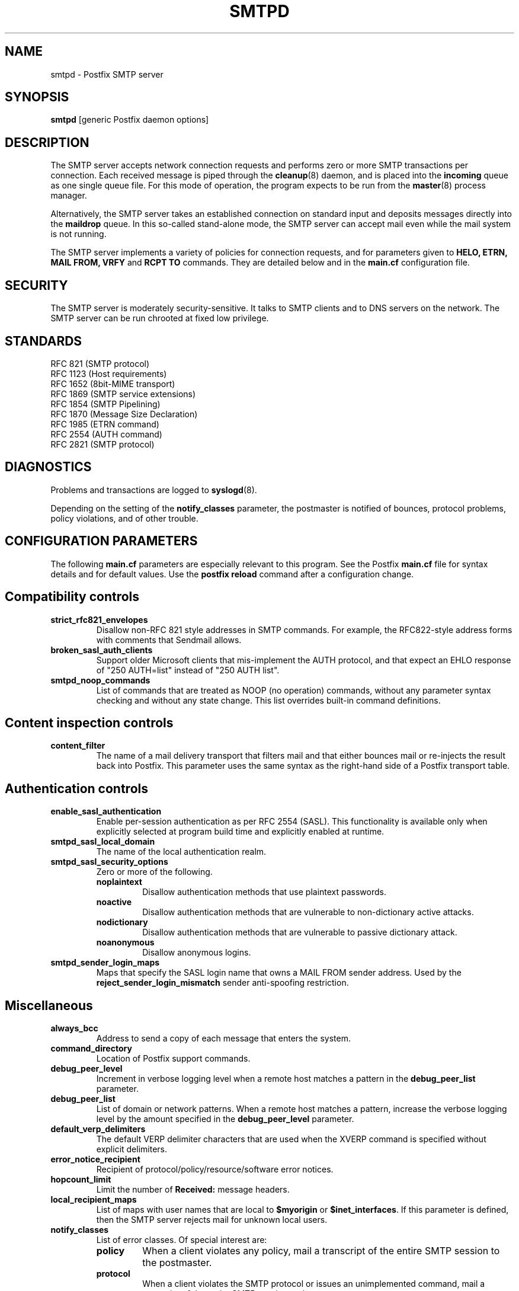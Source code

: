 .TH SMTPD 8 
.ad
.fi
.SH NAME
smtpd
\-
Postfix SMTP server
.SH SYNOPSIS
.na
.nf
\fBsmtpd\fR [generic Postfix daemon options]
.SH DESCRIPTION
.ad
.fi
The SMTP server accepts network connection requests
and performs zero or more SMTP transactions per connection.
Each received message is piped through the \fBcleanup\fR(8)
daemon, and is placed into the \fBincoming\fR queue as one
single queue file.  For this mode of operation, the program
expects to be run from the \fBmaster\fR(8) process manager.

Alternatively, the SMTP server takes an established
connection on standard input and deposits messages directly
into the \fBmaildrop\fR queue. In this so-called stand-alone
mode, the SMTP server can accept mail even while the mail
system is not running.

The SMTP server implements a variety of policies for connection
requests, and for parameters given to \fBHELO, ETRN, MAIL FROM, VRFY\fR
and \fBRCPT TO\fR commands. They are detailed below and in the
\fBmain.cf\fR configuration file.
.SH SECURITY
.na
.nf
.ad
.fi
The SMTP server is moderately security-sensitive. It talks to SMTP
clients and to DNS servers on the network. The SMTP server can be
run chrooted at fixed low privilege.
.SH STANDARDS
.na
.nf
RFC 821 (SMTP protocol)
RFC 1123 (Host requirements)
RFC 1652 (8bit-MIME transport)
RFC 1869 (SMTP service extensions)
RFC 1854 (SMTP Pipelining)
RFC 1870 (Message Size Declaration)
RFC 1985 (ETRN command)
RFC 2554 (AUTH command)
RFC 2821 (SMTP protocol)
.SH DIAGNOSTICS
.ad
.fi
Problems and transactions are logged to \fBsyslogd\fR(8).

Depending on the setting of the \fBnotify_classes\fR parameter,
the postmaster is notified of bounces, protocol problems,
policy violations, and of other trouble.
.SH CONFIGURATION PARAMETERS
.na
.nf
.ad
.fi
The following \fBmain.cf\fR parameters are especially relevant to
this program. See the Postfix \fBmain.cf\fR file for syntax details
and for default values. Use the \fBpostfix reload\fR command after
a configuration change.
.SH "Compatibility controls"
.ad
.fi
.IP \fBstrict_rfc821_envelopes\fR
Disallow non-RFC 821 style addresses in SMTP commands. For example,
the RFC822-style address forms with comments that Sendmail allows.
.IP \fBbroken_sasl_auth_clients\fR
Support older Microsoft clients that mis-implement the AUTH
protocol, and that expect an EHLO response of "250 AUTH=list"
instead of "250 AUTH list".
.IP \fBsmtpd_noop_commands\fR
List of commands that are treated as NOOP (no operation) commands,
without any parameter syntax checking and without any state change.
This list overrides built-in command definitions.
.SH "Content inspection controls"
.IP \fBcontent_filter\fR
The name of a mail delivery transport that filters mail and that
either bounces mail or re-injects the result back into Postfix.
This parameter uses the same syntax as the right-hand side of
a Postfix transport table.
.SH "Authentication controls"
.IP \fBenable_sasl_authentication\fR
Enable per-session authentication as per RFC 2554 (SASL).
This functionality is available only when explicitly selected
at program build time and explicitly enabled at runtime.
.IP \fBsmtpd_sasl_local_domain\fR
The name of the local authentication realm.
.IP \fBsmtpd_sasl_security_options\fR
Zero or more of the following.
.RS
.IP \fBnoplaintext\fR
Disallow authentication methods that use plaintext passwords.
.IP \fBnoactive\fR
Disallow authentication methods that are vulnerable to non-dictionary
active attacks.
.IP \fBnodictionary\fR
Disallow authentication methods that are vulnerable to passive
dictionary attack.
.IP \fBnoanonymous\fR
Disallow anonymous logins.
.RE
.IP \fBsmtpd_sender_login_maps\fR
Maps that specify the SASL login name that owns a MAIL FROM sender
address. Used by the \fBreject_sender_login_mismatch\fR sender
anti-spoofing restriction.
.SH Miscellaneous
.ad
.fi
.IP \fBalways_bcc\fR
Address to send a copy of each message that enters the system.
.IP \fBcommand_directory\fR
Location of Postfix support commands.
.IP \fBdebug_peer_level\fR
Increment in verbose logging level when a remote host matches a
pattern in the \fBdebug_peer_list\fR parameter.
.IP \fBdebug_peer_list\fR
List of domain or network patterns. When a remote host matches
a pattern, increase the verbose logging level by the amount
specified in the \fBdebug_peer_level\fR parameter.
.IP \fBdefault_verp_delimiters\fR
The default VERP delimiter characters that are used when the
XVERP command is specified without explicit delimiters.
.IP \fBerror_notice_recipient\fR
Recipient of protocol/policy/resource/software error notices.
.IP \fBhopcount_limit\fR
Limit the number of \fBReceived:\fR message headers.
.IP \fBlocal_recipient_maps\fR
List of maps with user names that are local to \fB$myorigin\fR
or \fB$inet_interfaces\fR. If this parameter is defined,
then the SMTP server rejects mail for unknown local users.
.IP \fBnotify_classes\fR
List of error classes. Of special interest are:
.RS
.IP \fBpolicy\fR
When a client violates any policy, mail a transcript of the
entire SMTP session to the postmaster.
.IP \fBprotocol\fR
When a client violates the SMTP protocol or issues an unimplemented
command, mail a transcript of the entire SMTP session to the
postmaster.
.RE
.IP \fBsmtpd_banner\fR
Text that follows the \fB220\fR status code in the SMTP greeting banner.
.IP \fBsmtpd_recipient_limit\fR
Restrict the number of recipients that the SMTP server accepts
per message delivery.
.IP \fBsmtpd_timeout\fR
Limit the time to send a server response and to receive a client
request.
.IP \fBsoft_bounce\fR
Change hard (5xx) reject responses into soft (4xx) reject responses.
This can be useful for testing purposes.
.IP \fBverp_delimiter_filter\fR
The characters that Postfix accepts as VERP delimiter characters.
.SH "Resource controls"
.ad
.fi
.IP \fBline_length_limit\fR
Limit the amount of memory in bytes used for the handling of
partial input lines.
.IP \fBmessage_size_limit\fR
Limit the total size in bytes of a message, including on-disk
storage for envelope information.
.IP \fBqueue_minfree\fR
Minimal amount of free space in bytes in the queue file system
for the SMTP server to accept any mail at all.
.IP \fBsmtpd_history_flush_threshold\fR
Flush the command history to postmaster after receipt of RSET etc.
only if the number of history lines exceeds the given threshold.
.SH Tarpitting
.ad
.fi
.IP \fBsmtpd_error_sleep_time\fR
Time to wait in seconds before sending a 4xx or 5xx server error
response.
.IP \fBsmtpd_soft_error_limit\fR
When an SMTP client has made this number of errors, wait
\fIerror_count\fR seconds before responding to any client request.
.IP \fBsmtpd_hard_error_limit\fR
Disconnect after a client has made this number of errors.
.IP \fBsmtpd_junk_command_limit\fR
Limit the number of times a client can issue a junk command
such as NOOP, VRFY, ETRN or RSET in one SMTP session before
it is penalized with tarpit delays.
.SH "UCE control restrictions"
.ad
.fi
.IP \fBparent_domain_matches_subdomains\fR
List of Postfix features that use \fIdomain.tld\fR patterns
to match \fIsub.domain.tld\fR (as opposed to
requiring \fI.domain.tld\fR patterns).
.IP \fBsmtpd_client_restrictions\fR
Restrict what clients may connect to this mail system.
.IP \fBsmtpd_helo_required\fR
Require that clients introduce themselves at the beginning
of an SMTP session.
.IP \fBsmtpd_helo_restrictions\fR
Restrict what client hostnames are allowed in \fBHELO\fR and
\fBEHLO\fR commands.
.IP \fBsmtpd_sender_restrictions\fR
Restrict what sender addresses are allowed in \fBMAIL FROM\fR commands.
.IP \fBsmtpd_recipient_restrictions\fR
Restrict what recipient addresses are allowed in \fBRCPT TO\fR commands.
.IP \fBsmtpd_etrn_restrictions\fR
Restrict what domain names can be used in \fBETRN\fR commands,
and what clients may issue \fBETRN\fR commands.
.IP \fBallow_untrusted_routing\fR
Allow untrusted clients to specify addresses with sender-specified
routing.  Enabling this opens up nasty relay loopholes involving
trusted backup MX hosts.
.IP \fBsmtpd_restriction_classes\fR
Declares the name of zero or more parameters that contain a
list of UCE restrictions. The names of these parameters can
then be used instead of the restriction lists that they represent.
.IP \fBsmtpd_null_access_lookup_key\fR
The lookup key to be used in SMTPD access tables instead of the
null sender address. A null sender address cannot be looked up.
.IP \fBmaps_rbl_domains\fR
List of DNS domains that publish the addresses of blacklisted
hosts.
.IP \fBpermit_mx_backup_networks\fR
Only domains whose primary MX hosts match the listed networks
are eligible for the \fBpermit_mx_backup\fR feature.
.IP \fBrelay_domains\fR
Restrict what domains or networks this mail system will relay
mail from or to.
.SH "UCE control responses"
.ad
.fi
.IP \fBaccess_map_reject_code\fR
Server response when a client violates an access database restriction.
.IP \fBdefer_code\fR
Server response when a client request is rejected by the \fBdefer\fR
restriction.
.IP \fBinvalid_hostname_reject_code\fR
Server response when a client violates the \fBreject_invalid_hostname\fR
restriction.
.IP \fBmaps_rbl_reject_code\fR
Server response when a client violates the \fBmaps_rbl_domains\fR
restriction.
.IP \fBreject_code\fR
Response code when the client matches a \fBreject\fR restriction.
.IP \fBrelay_domains_reject_code\fR
Server response when a client attempts to violate the mail relay
policy.
.IP \fBunknown_address_reject_code\fR
Server response when a client violates the \fBreject_unknown_address\fR
restriction.
.IP \fBunknown_client_reject_code\fR
Server response when a client without address to name mapping
violates the \fBreject_unknown_clients\fR restriction.
.IP \fBunknown_hostname_reject_code\fR
Server response when a client violates the \fBreject_unknown_hostname\fR
restriction.
.SH SEE ALSO
.na
.nf
cleanup(8) message canonicalization
master(8) process manager
syslogd(8) system logging
.SH LICENSE
.na
.nf
.ad
.fi
The Secure Mailer license must be distributed with this software.
.SH AUTHOR(S)
.na
.nf
Wietse Venema
IBM T.J. Watson Research
P.O. Box 704
Yorktown Heights, NY 10598, USA
